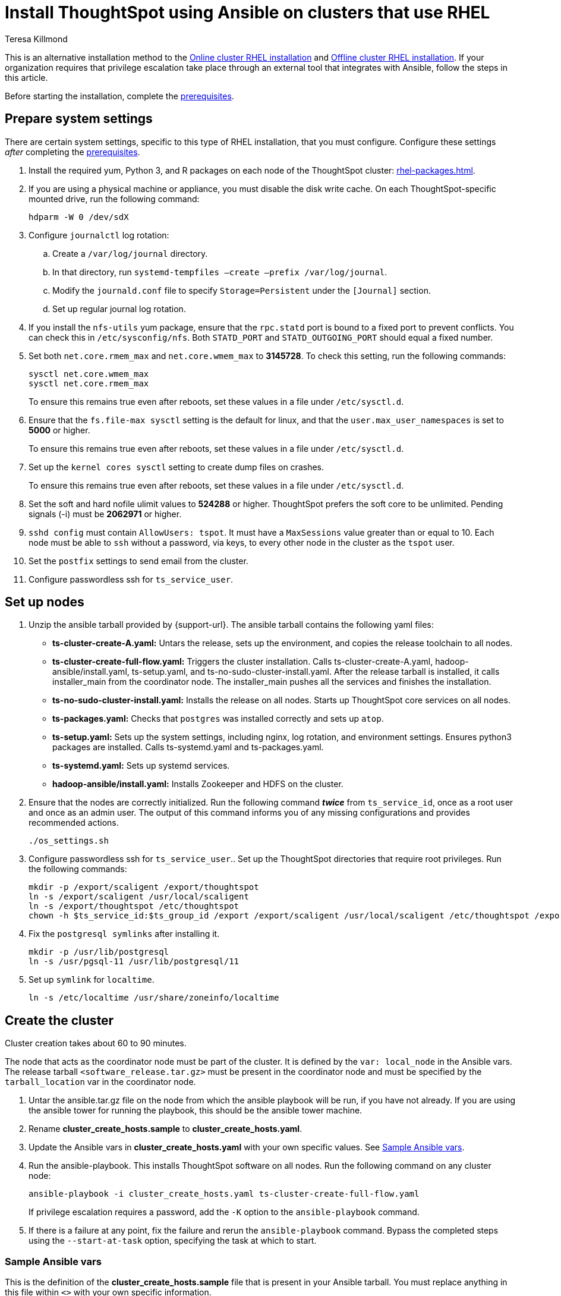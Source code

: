 = Install ThoughtSpot using Ansible on clusters that use RHEL
:last_updated: 12/8/2022
:author: Teresa Killmond
:linkattrs:
:experimental:
:description: Install ThoughtSpot using Ansible on RHEL clusters.

This is an alternative installation method to the xref:rhel-install-online.adoc[Online cluster RHEL installation] and xref:rhel-install-offline.adoc[Offline cluster RHEL installation]. If your organization requires that privilege escalation take place through an external tool that integrates with Ansible, follow the steps in this article.

Before starting the installation, complete the xref:rhel-prerequisites.adoc[prerequisites].

[#system-settings]
== Prepare system settings
There are certain system settings, specific to this type of RHEL installation, that you must configure. Configure these settings _after_ completing the xref:rhel-prerequisites.adoc[prerequisites].

. Install the required yum, Python 3, and R packages on each node of the ThoughtSpot cluster: xref:rhel-packages.adoc[].
. If you are using a physical machine or appliance, you must disable the disk write cache. On each ThoughtSpot-specific mounted drive, run the following command:
+
[source,bash]
----
hdparm -W 0 /dev/sdX
----

. Configure `journalctl` log rotation:
.. Create a `/var/log/journal` directory.
.. In that directory, run `systemd-tempfiles –create –prefix /var/log/journal`.
.. Modify the `journald.conf` file to specify `Storage=Persistent` under the `[Journal]` section.
.. Set up regular journal log rotation.
. If you install the `nfs-utils` yum package, ensure that the `rpc.statd` port is bound to a fixed port to prevent conflicts. You can check this in `/etc/sysconfig/nfs`. Both `STATD_PORT` and `STATD_OUTGOING_PORT` should equal a fixed number.
. Set both `net.core.rmem_max` and `net.core.wmem_max` to *3145728*. To check this setting, run the following commands:
+
[source,bash]
----
sysctl net.core.wmem_max
sysctl net.core.rmem_max
----
+
To ensure this remains true even after reboots, set these values in a file under `/etc/sysctl.d`.
. Ensure that the `fs.file-max sysctl` setting is the default for linux, and that the `user.max_user_namespaces` is set to *5000* or higher.
+
To ensure this remains true even after reboots, set these values in a file under `/etc/sysctl.d`.
. Set up the `kernel cores sysctl` setting to create dump files on crashes.
+
To ensure this remains true even after reboots, set these values in a file under `/etc/sysctl.d`.
. Set the soft and hard nofile ulimit values to *524288* or higher. ThoughtSpot prefers the soft core to be unlimited. Pending signals (-i) must be *2062971* or higher.
. `sshd config` must contain `AllowUsers: tspot`. It must have a `MaxSessions` value greater than or equal to 10. Each node must be able to `ssh` without a password, via keys, to every other node in the cluster as the `tspot` user.
. Set the `postfix` settings to send email from the cluster.
. Configure passwordless ssh for `ts_service_user`.

== Set up nodes

. Unzip the ansible tarball provided by {support-url}. The ansible tarball contains the following yaml files:
+
--
* *ts-cluster-create-A.yaml:* Untars the release, sets up the environment, and copies the release toolchain to all nodes.
* *ts-cluster-create-full-flow.yaml:* Triggers the cluster installation. Calls ts-cluster-create-A.yaml, hadoop-ansible/install.yaml, ts-setup.yaml, and ts-no-sudo-cluster-install.yaml. After the release tarball is installed, it calls installer_main from the coordinator node. The installer_main pushes all the services and finishes the installation.
* *ts-no-sudo-cluster-install.yaml:* Installs the release on all nodes. Starts up ThoughtSpot core services on all nodes.
* *ts-packages.yaml:* Checks that `postgres` was installed correctly and sets up `atop`.
* *ts-setup.yaml:* Sets up the system settings, including nginx, log rotation, and environment settings. Ensures python3 packages are installed. Calls ts-systemd.yaml and ts-packages.yaml.
* *ts-systemd.yaml:* Sets up systemd services.
* *hadoop-ansible/install.yaml:* Installs Zookeeper and HDFS on the cluster.
--

. Ensure that the nodes are correctly initialized. Run the following command *_twice_* from `ts_service_id`, once as a root user and once as an admin user. The output of this command informs you of any missing configurations and provides recommended actions.
+
[source,bash]
----
./os_settings.sh
----
. Configure passwordless ssh for `ts_service_user`.. Set up the ThoughtSpot directories that require root privileges. Run the following commands:
+
[source,bash]
----
mkdir -p /export/scaligent /export/thoughtspot
ln -s /export/scaligent /usr/local/scaligent
ln -s /export/thoughtspot /etc/thoughtspot
chown -h $ts_service_id:$ts_group_id /export /export/scaligent /usr/local/scaligent /etc/thoughtspot /export/thoughtspot
----

. Fix the `postgresql symlinks` after installing it.
+
[source,bash]
----
mkdir -p /usr/lib/postgresql
ln -s /usr/pgsql-11 /usr/lib/postgresql/11
----

. Set up `symlink` for `localtime`.
+
[source,bash]
----
ln -s /etc/localtime /usr/share/zoneinfo/localtime
----

== Create the cluster

Cluster creation takes about 60 to 90 minutes.

The node that acts as the coordinator node must be part of the cluster. It is defined by the `var: local_node` in the Ansible vars. The release tarball `<software_release.tar.gz>` must be present in the coordinator node and must be specified by the `tarball_location` var in the coordinator node.

. Untar the ansible.tar.gz file on the node from which the ansible playbook will be run, if you have not already. If you are using the ansible tower for running the playbook, this should be the ansible tower machine.
. Rename *cluster_create_hosts.sample* to *cluster_create_hosts.yaml*.
. Update the Ansible vars in *cluster_create_hosts.yaml* with your own specific values. See <<ansible-vars,Sample Ansible vars>>.
. Run the ansible-playbook. This installs ThoughtSpot software on all nodes. Run the following command on any cluster node:
+
[source,bash]
----
ansible-playbook -i cluster_create_hosts.yaml ts-cluster-create-full-flow.yaml
----
+
If privilege escalation requires a password, add the `-K` option to the `ansible-playbook` command.
. If there is a failure at any point, fix the failure and rerun the `ansible-playbook` command. Bypass the completed steps using the `--start-at-task` option, specifying the task at which to start.

[#ansible-vars]
=== Sample Ansible vars

This is the definition of the *cluster_create_hosts.sample* file that is present in your Ansible tarball. You must replace anything in this file within `<>` with your own specific information.

[source,bash]
----
all:
  hosts:
    # List of IPs of the nodes in the cluster
    <node_ip1>:
    <node_ip2>:
  vars:
    ssh_user: <ts_service_user>
    username: <ts_service_user>
    groupname: <ts_service_group>
    env: {}
    ssh_private_key: <private key use for ssh>
    tarball_location: <Release tarball complete path>
    cluster_id: <Cluster id>
    cluster_name: <Cluster name>
    ramdisk_size: <size of ramdisk for falcon> # The default is 50619136k (50Gb)
    # ThoughtSpot variables. Do not modify.
    release_location: /export/releases/root/
    installer_spec_path: /usr/local/scaligent/install/install_config
    pgversion: 11
    layout_file: /tmp/hadoop_config.json
    no_sudo: 1
    minimal_sudo_install: 1
    offline: 1
    skip_r: 1
    skip_local_user_creation: 1
----